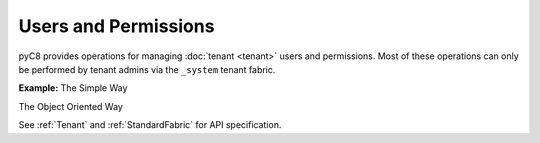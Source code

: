 Users and Permissions
---------------------

pyC8 provides operations for managing :doc:`tenant <tenant>` users and permissions. Most of
these operations can only be performed by tenant admins via the ``_system`` tenant fabric.

**Example:**
The Simple Way

.. testcode::

    from c8 import C8Client

    # Initialize the C8 Data Fabric client.
    client = C8Client(protocol='https', host='gdn1.macrometa.io', port=443)
    print("Has User: ", client.has_user('root'))

    # Get all Users
    print("Users: ", client.get_users())
    # Get information about a user
    print("User: ", client.get_user("root"))
    # Get User Permissions
    print("Permissions: ", client.get_permissions("root"))
    print("Permission: ", client.get_permission("root", "_system"))
    # Create a User
    client.create_user(username='testuser', email='test@test.com', password='hidden',
                        active=True)
    print("TestUser: ", client.get_user("testuser"))

    # Update User
    client.update_user(username='testuser', password='hidden',
                    active=False)
    # Delete User
    client.delete_user(username='testuser')

The Object Oriented Way

.. testcode::

    from c8 import C8Client

	# Initialize the C8 Data Fabric client.
    client = C8Client(protocol='https', host='gdn1.macrometa.io', port=443)

    # For the "mytenant" tenant, connect to "_system" fabric as tenant admin.
    # This returns an API wrapper for the "_system" fabric on tenant 'mytenant'
    # Note that the 'mytenant' tenant should already exist.
    tennt = client.tenant(email="my-tenant", password="hidden")
    fabric = tenant.useFabric('_system')
    # List all tenant users.
    tennt.users()

    # Create a new user.
    tennt.create_user(
        username='johndoe@gmail.com',
        password='first_password',
        active=True,
        extra={'team': 'backend', 'title': 'engineer'}
    )

    # Check if a user exists.
    tennt.has_user('johndoe@gmail.com')

    # Retrieve details of a user.
    tennt.user('johndoe@gmail.com')

    # Update an existing user.
    tennt.update_user(
        username='johndoe@gmail.com',
        password='second_password',
        active=True,
        extra={'team': 'frontend', 'title': 'engineer'}
    )

    # Replace an existing user.
    tennt.replace_user(
        username='johndoe@gmail.com',
        password='third_password',
        active=True,
        extra={'team': 'frontend', 'title': 'architect'}
    )

    # Retrieve user permissions for all fabrics and collections.
    tennt.permissions('johndoe@gmail.com')

    # Retrieve user permission for "test" fabric.
    tennt.permission(
        username='johndoe@gmail.com',
        fabric='test'
    )

    # Retrieve user permission for "students" collection in "test" fabric.
    tennt.permission(
        username='johndoe@gmail.com',
        fabric='test',
        collection='students'
    )

    # Update user permission for "test" fabric.
    tennt.update_permission(
        username='johndoe@gmail.com',
        permission='rw',
        fabric='test'
    )

    # Update user permission for "students" collection in "test" fabric.
    tennt.update_permission(
        username='johndoe@gmail.com',
        permission='ro',
        fabric='test',
        collection='students'
    )

    # Reset user permission for "test" fabric.
    tennt.reset_permission(
        username='johndoe@gmail.com',
        fabric='test'
    )

    # Reset user permission for "students" collection in "test" fabric.
    tennt.reset_permission(
        username='johndoe@gmail.com',
        fabric='test',
        collection='students'
    )

See :ref:`Tenant` and :ref:`StandardFabric` for API specification.
